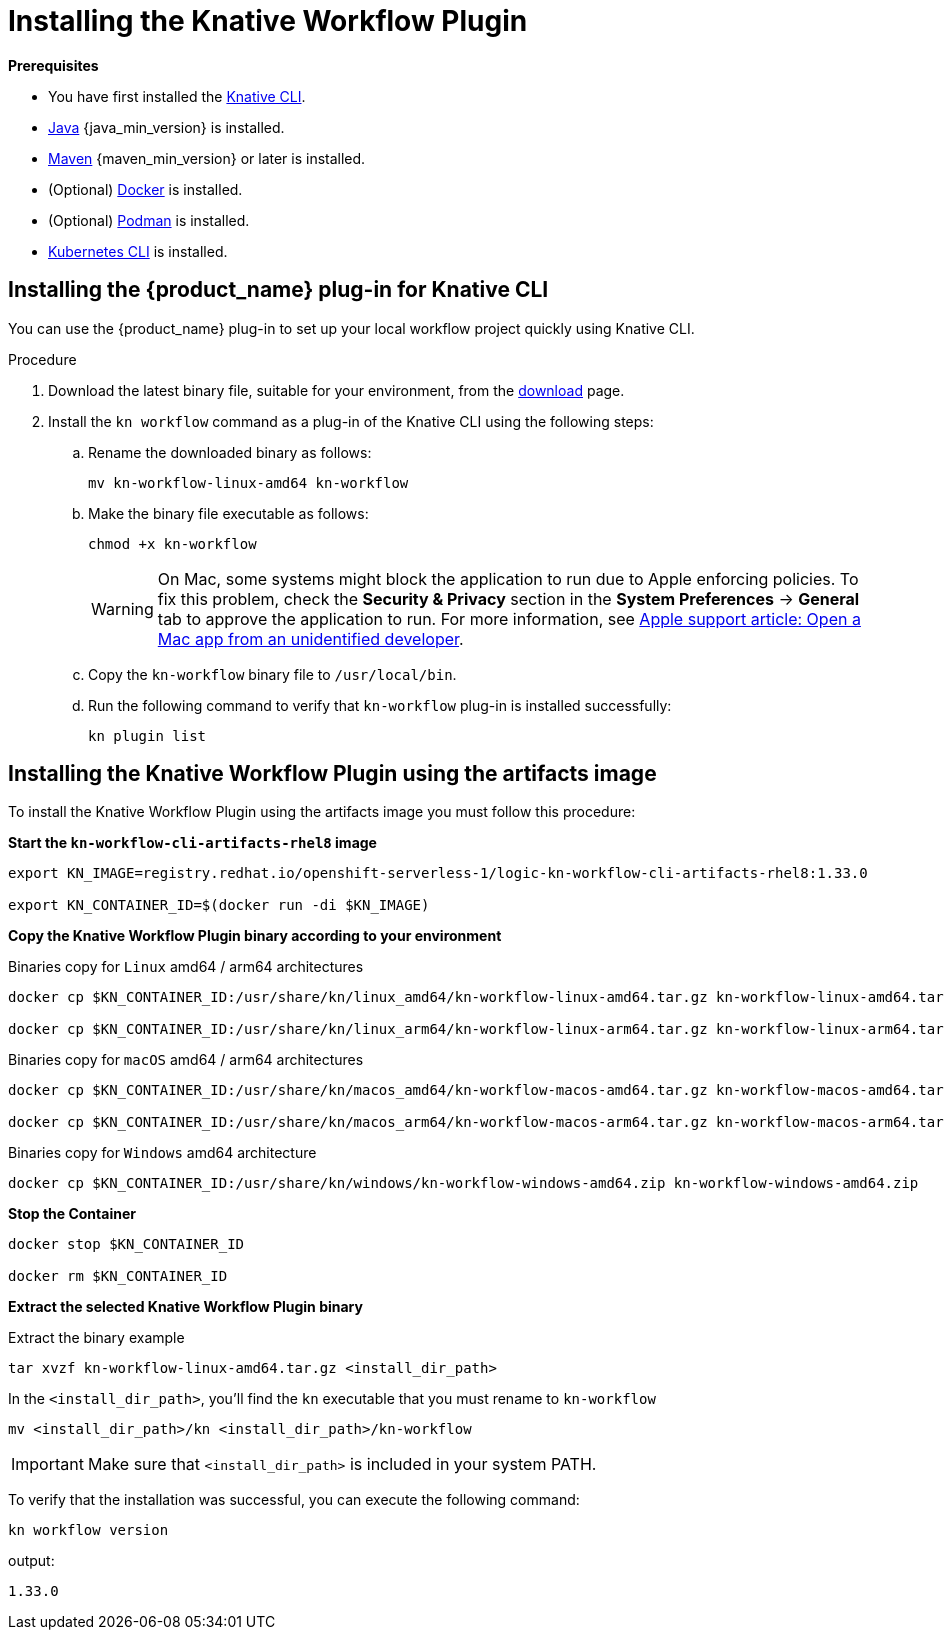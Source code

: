 = Installing the Knative Workflow Plugin
:compat-mode!:
// Metadata:
:description: Install the operator on Kubernetes clusters
:keywords: kogito, sonataflow, workflow, serverless, operator, kubernetes, minikube, openshift, containers
// links

*Prerequisites*

* You have first installed the link:{kn_cli_install_url}[Knative CLI].
* link:{java_install_url}[Java] {java_min_version} is installed.
* link:{maven_install_url}[Maven] {maven_min_version} or later is installed.
* (Optional) link:{docker_install_url}[Docker] is installed.
* (Optional) link:{podman_install_url}[Podman] is installed.
* link:{kubectl_install_url}[Kubernetes CLI] is installed.

[proc-install-sw-plugin-kn-cli]]
== Installing the {product_name} plug-in for Knative CLI

You can use the {product_name} plug-in to set up your local workflow project quickly using Knative CLI. 

.Procedure
. Download the latest binary file, suitable for your environment, from the link:{kn_workflow_plugin_releases_url}[download] page.
. Install the `kn workflow` command as a plug-in of the Knative CLI using the following steps:
+
--
.. Rename the downloaded binary as follows:
+
`mv kn-workflow-linux-amd64 kn-workflow`
+
.. Make the binary file executable as follows:
+
`chmod +x kn-workflow`
+
[WARNING]
==== 
On Mac, some systems might block the application to run due to Apple enforcing policies. To fix this problem, check the *Security & Privacy* section in the *System Preferences* -> *General* tab to approve the application to run. For more information, see link:{apple_support_url}[Apple support article: Open a Mac app from an unidentified developer].
====
.. Copy the `kn-workflow` binary file to `/usr/local/bin`.
.. Run the following command to verify that `kn-workflow` plug-in is installed successfully:
+
`kn plugin list`
--

== Installing the Knative Workflow Plugin using the artifacts image

To install the Knative Workflow Plugin using the artifacts image you must follow this procedure:

*Start the `kn-workflow-cli-artifacts-rhel8` image*

[source, shell]
----
export KN_IMAGE=registry.redhat.io/openshift-serverless-1/logic-kn-workflow-cli-artifacts-rhel8:1.33.0

export KN_CONTAINER_ID=$(docker run -di $KN_IMAGE)
----

*Copy the Knative Workflow Plugin binary according to your environment*

.Binaries copy for `Linux` amd64 / arm64 architectures
[source, shell]
----
docker cp $KN_CONTAINER_ID:/usr/share/kn/linux_amd64/kn-workflow-linux-amd64.tar.gz kn-workflow-linux-amd64.tar.gz

docker cp $KN_CONTAINER_ID:/usr/share/kn/linux_arm64/kn-workflow-linux-arm64.tar.gz kn-workflow-linux-arm64.tar.gz
----

.Binaries copy for `macOS` amd64 / arm64 architectures
[source, shell]
----
docker cp $KN_CONTAINER_ID:/usr/share/kn/macos_amd64/kn-workflow-macos-amd64.tar.gz kn-workflow-macos-amd64.tar.gz

docker cp $KN_CONTAINER_ID:/usr/share/kn/macos_arm64/kn-workflow-macos-arm64.tar.gz kn-workflow-macos-arm64.tar.gz
----

.Binaries copy for `Windows` amd64 architecture
[source, shell]
----
docker cp $KN_CONTAINER_ID:/usr/share/kn/windows/kn-workflow-windows-amd64.zip kn-workflow-windows-amd64.zip
----

*Stop the Container*

[source, shell]
----
docker stop $KN_CONTAINER_ID

docker rm $KN_CONTAINER_ID
----

*Extract the selected Knative Workflow Plugin binary*

.Extract the binary example
[source,shell]
----
tar xvzf kn-workflow-linux-amd64.tar.gz <install_dir_path>
----

In the `<install_dir_path>`, you'll find the `kn` executable that you must rename to `kn-workflow`

[source,shell]
----
mv <install_dir_path>/kn <install_dir_path>/kn-workflow
----

[IMPORTANT]
====
Make sure that `<install_dir_path>` is included in your system PATH.
====

To verify that the installation was successful, you can execute the following command:
[source,shell]
----
kn workflow version
----
output:
[source,shell]
----
1.33.0
----
